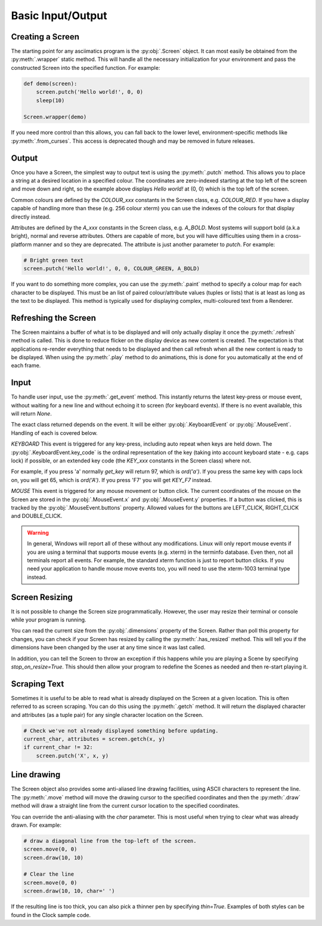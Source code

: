 Basic Input/Output
==================

Creating a Screen
-----------------
The starting point for any asciimatics program is the :py:obj:`.Screen` object.
It can most easily be obtained from the :py:meth:`.wrapper` static method.  This
will handle all the necessary initialization for your environment and pass the
constructed Screen into the specified function.  For example:

.. code-block:: python

    def demo(screen):
        screen.putch('Hello world!', 0, 0)
        sleep(10)

    Screen.wrapper(demo)

If you need more control than this allows, you can fall back to the lower level,
environment-specific methods like :py:meth:`.from_curses`.  This access is
deprecated though and may be removed in future releases.

Output
------
Once you have a Screen, the simplest way to output text is using the
:py:meth:`.putch` method.  This allows you to place a string at a desired
location in a specified colour.  The coordinates are zero-indexed starting at
the top left of the screen and move down and right, so the example above
displays `Hello world!` at (0, 0) which is the top left of the screen.

Common colours are defined by the `COLOUR_xxx` constants in the Screen class,
e.g. `COLOUR_RED`.  If you have a display capable of handling more than these
(e.g. 256 colour xterm) you can use the indexes of the colours for that display
directly instead.

Attributes are defined by the `A_xxx` constants in the Screen class, e.g.
`A_BOLD`.  Most systems will support bold (a.k.a bright), normal and reverse
attributes.  Others are capable of more, but you will have difficulties using
them in a cross-platform manner and so they are deprecated.  The attribute is
just another parameter to `putch`.  For example:

.. code-block:: python

    # Bright green text
    screen.putch('Hello world!', 0, 0, COLOUR_GREEN, A_BOLD)

If you want to do something more complex, you can use the :py:meth:`.paint`
method to specify a colour map for each character to be displayed.  This must
be an list of paired colour/attribute values (tuples or lists) that is at least
as long as the text to be displayed.  This method is typically used for
displaying complex, multi-coloured text from a Renderer.

Refreshing the Screen
---------------------
The Screen maintains a buffer of what is to be displayed and will only actually
display it once the :py:meth:`.refresh` method is called.  This is done to
reduce flicker on the display device as new content is created.  The
expectation is that applications re-render everything that needs to be
displayed and then call refresh when all the new content is ready to be
displayed.  When using the :py:meth:`.play` method to do animations, this is
done for you automatically at the end of each frame.

Input
-----
To handle user input, use the :py:meth:`.get_event` method.  This instantly
returns the latest key-press or mouse event, without waiting for a new line and
without echoing it to screen (for keyboard events).  If there is no event
available, this will return `None`.

The exact class returned depends on the event.  It will be either
:py:obj:`.KeyboardEvent` or :py:obj:`.MouseEvent`.  Handling of each is covered
below.

*KEYBOARD*
This event is triggered for any key-press, including auto repeat when keys are
held down.  The :py:obj:`.KeyboardEvent.key_code` is the ordinal representation
of the key (taking into account keyboard state - e.g. caps lock) if possible,
or an extended key code (the `KEY_xxx` constants in the Screen class) where not.

For example, if you press 'a' normally `get_key` will return 97, which is
`ord('a')`.  If you press the same key with caps lock on, you will get 65,
which is `ord('A')`.  If you press 'F7' you will get `KEY_F7` instead.

*MOUSE*
This event is triggered for any mouse movement or button click.  The current
coordinates of the mouse on the Screen are stored in the :py:obj:`.MouseEvent.x`
and :py:obj:`.MouseEvent.y` properties.  If a button was clicked, this is
tracked by the :py:obj:`.MouseEvent.buttons` property.  Allowed values for the
buttons are LEFT_CLICK, RIGHT_CLICK and DOUBLE_CLICK.

.. warning::

    In general, Windows will report all of these without any modifications.
    Linux will only report mouse events if you are using a terminal that
    supports mouse events (e.g. xterm) in the terminfo database.  Even then,
    not all terminals report all events.  For example, the standard xterm
    function is just to report button clicks.  If you need your application
    to handle mouse move events too, you will need to use the xterm-1003
    terminal type instead.

Screen Resizing
---------------
It is not possible to change the Screen size programmatically.  However, the
user may resize their terminal or console while your program is running.

You can read the current  size from the :py:obj:`.dimensions` property of the
Screen.  Rather than poll this property for changes, you can check if your
Screen has resized by calling the :py:meth:`.has_resized` method.  This will
tell you if the dimensions have been changed by the user at any time since it
was last called.

In addition, you can tell the Screen to throw an exception if this happens
while you are playing a Scene by specifying `stop_on_resize=True`.  This should
then allow your program to redefine the Scenes as needed and then re-start
playing it.

Scraping Text
-------------
Sometimes it is useful to be able to read what is already displayed on the
Screen at a given location.  This is often referred to as screen scraping.  You
can do this using the :py:meth:`.getch` method.  It will return the displayed
character and attributes (as a tuple pair) for any single character location on
the Screen.

.. code-block:: python

    # Check we've not already displayed something before updating.
    current_char, attributes = screen.getch(x, y)
    if current_char != 32:
        screen.putch('X', x, y)

Line drawing
------------
The Screen object also provides some anti-aliased line drawing facilities,
using ASCII characters to represent the line.  The :py:meth:`.move` method will
move the drawing cursor to the specified coordinates and then the
:py:meth:`.draw` method will draw a straight line from the current cursor
location to the specified coordinates.

You can override the anti-aliasing with the `char` parameter.  This is most
useful when trying to clear what was already drawn.  For example:

.. code-block:: python

    # draw a diagonal line from the top-left of the screen.
    screen.move(0, 0)
    screen.draw(10, 10)

    # Clear the line
    screen.move(0, 0)
    screen.draw(10, 10, char=' ')

If the resulting line is too thick, you can also pick a thinner pen by
specifying `thin=True`.  Examples of both styles can be found in the Clock
sample code.
